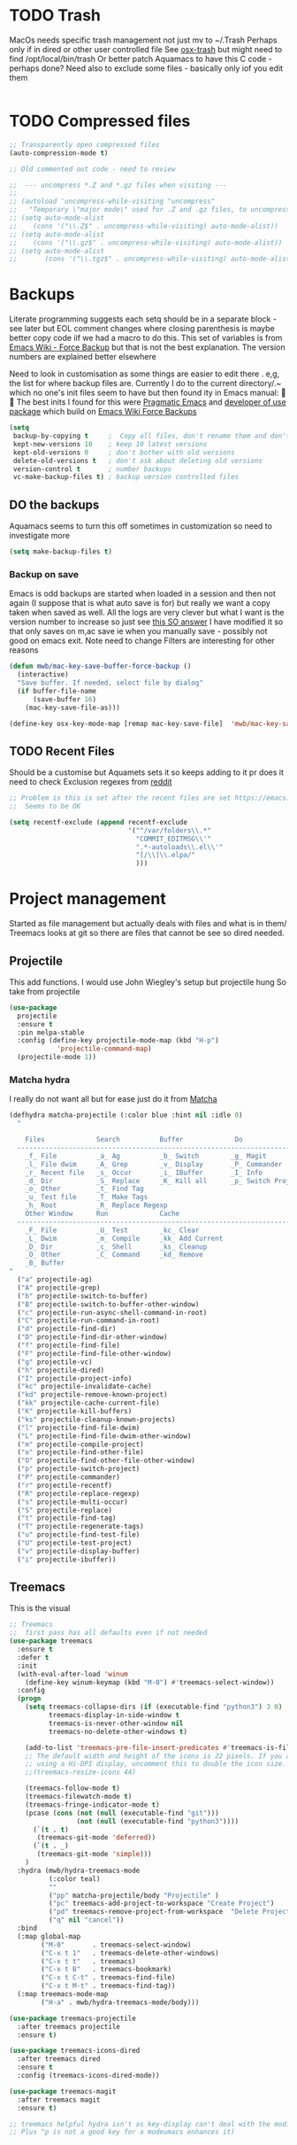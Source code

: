 #+TITLE Emacs configuration - file management
#+PROPERTY:header-args :results output :session :cache yes :tangle yes :comments org :exports both
#+STARTUP: content

* TODO Trash
MacOs needs specific trash management not just mv to ~/.Trash
Perhaps only if in dired or other user controlled file
See [[https://github.com/lunaryorn/osx-trash.el][osx-trash]] but might need to find /opt/local/bin/trash
Or better patch Aquamacs to have this C code - perhaps done?
Need also to exclude some files - basically only iof you edit them
#+begin_src emacs-lisp
#+end_src

* TODO Compressed files
#+begin_src emacs-lisp
;; Transparently open compressed files
(auto-compression-mode t)

;; Old commented out code - need to review

;;  --- uncompress *.Z and *.gz files when visiting ---
;;
;; (autoload 'uncompress-while-visiting "uncompress"
;;   "Temporary \"major mode\" used for .Z and .gz files, to uncompress them.")
;; (setq auto-mode-alist
;; 	  (cons '("\\.Z$" . uncompress-while-visiting) auto-mode-alist))
;; (setq auto-mode-alist
;; 	  (cons '("\\.gz$" . uncompress-while-visiting) auto-mode-alist))
;; (setq auto-mode-alist
;;       (cons '("\\.tgz$" . uncompress-while-visiting) auto-mode-alist))

#+end_src
* Backups
Literate programming suggests each setq should be in a separate block - see later but EOL comment changes where closing parenthesis is maybe better copy code iif we had a macro to do this.
This set of variables is from [[https://www.emacswiki.org/emacs/ForceBackups][Emacs Wiki - Force Backup]] but that is not the best explanation. The version numbers are explained better elsewhere

Need to look in customisation as some things are easier to edit there . e,g, the list for where backup files are. Currently I do to the current directory/.~ which no one's init files seem to have but then found ity in Emacs manual: 🤣😳
The best inits I found for this were [[http://pragmaticemacs.com/emacs/auto-save-and-backup-every-save/][Pragmatic Emacs]] and [[https://github.com/jwiegley/dot-emacs/blob/master/init.el][developer of use package]]  which build on [[https://www.emacswiki.org/emacs/ForceBackup][Emacs Wiki Force Backups]]
#+begin_src emacs-lisp
(setq
 backup-by-copying t     ;  Copy all files, don't rename them and don't clobber symlinks
 kept-new-versions 10    ; keep 10 latest versions
 kept-old-versions 0     ; don't bother with old versions
 delete-old-versions t   ; don't ask about deleting old versions
 version-control t       ; number backups
 vc-make-backup-files t) ; backup version controlled files

#+end_src
** DO the backups
Aquamacs seems to turn this off sometimes in customization so need to investigate more
 #+begin_src emacs-lisp
 (setq make-backup-files t)
 #+end_src
*** Backup on save
 Emacs is odd backups are started when loaded in a session and then not again (I suppose that is what auto save is for) but really we want a copy taken when saved as well.
 All the logs are very clever but what I want is the version number to increase so just see [[https://stackoverflow.com/a/9452080/151019][this SO answer]] I have modified it so that only saves on m,ac save ie when you manually save - possibly not good on emacs exit.
 Note need to change
 Filters are interesting for other reasons
 #+begin_src emacs-lisp
 (defun mwb/mac-key-save-buffer-force-backup ()
   (interactive)
   "Save buffer. If needed, select file by dialog"
   (if buffer-file-name
	   (save-buffer 16)
	 (mac-key-save-file-as)))

 (define-key osx-key-mode-map [remap mac-key-save-file]  'mwb/mac-key-save-buffer-force-backup)
 #+end_src

** TODO Recent Files
 Should be a customise but Aquamets sets it so keeps adding to it pr does it need to check
 Exclusion regexes from [[https://www.reddit.com/r/emacs/comments/3g468d/stop_recent_files_showing_elpa_packages/][reddit]]
 #+begin_src emacs-lisp
 ;; Problem is this is set after the recent files are set https://emacs.stackexchange.com/questions/48784/recent-files-in-aquamacs
 ;;  Seems to be OK

 (setq recentf-exclude (append recentf-exclude
							   '("^/var/folders\\.*"
								 "COMMIT_EDITMSG\\'"
								 ".*-autoloads\\.el\\'"
								 "[/\\]\\.elpa/"
								 )))
  #+end_src
* Project management
Started as file management but actually deals with files and what is in them/ Treemacs looks at git so there are files that cannot be see so dired needed.
** Projectile
This add functions. I would use John Wiegley's setup but projectile hung
So take from projectile
#+begin_src emacs-lisp
(use-package
  projectile
  :ensure t
  :pin melpa-stable
  :config (define-key projectile-mode-map (kbd "H-p")
			'projectile-command-map)
  (projectile-mode 1))
#+end_src

*** Matcha hydra
 I really do not want all but for ease just do it from [[https://github.com/jojojames/matcha][Matcha]]
 #+begin_src emacs-lisp
 (defhydra matcha-projectile (:color blue :hint nil :idle 0)
   "

     Files             Search          Buffer             Do
   ------------------------------------------------------------------------------
     _f_ File          _a_ Ag          _b_ Switch        _g_ Magit
     _l_ File dwim     _A_ Grep        _v_ Display       _P_ Commander
     _r_ Recent file   _s_ Occur       _i_ IBuffer       _I_ Info
     _d_ Dir           _S_ Replace     _K_ Kill all      _p_ Switch Project
     _o_ Other         _t_ Find Tag
     _u_ Test file     _T_ Make Tags
     _h_ Root          _R_ Replace Regexp
     Other Window      Run             Cache
   ------------------------------------------------------------------------------
     _F_ File          _U_ Test        _kc_ Clear
     _L_ Dwim          _m_ Compile     _kk_ Add Current
     _D_ Dir           _c_ Shell       _ks_ Cleanup
     _O_ Other         _C_ Command     _kd_ Remove
     _B_ Buffer
 "
   ("a" projectile-ag)
   ("A" projectile-grep)
   ("b" projectile-switch-to-buffer)
   ("B" projectile-switch-to-buffer-other-window)
   ("c" projectile-run-async-shell-command-in-root)
   ("C" projectile-run-command-in-root)
   ("d" projectile-find-dir)
   ("D" projectile-find-dir-other-window)
   ("f" projectile-find-file)
   ("F" projectile-find-file-other-window)
   ("g" projectile-vc)
   ("h" projectile-dired)
   ("I" projectile-project-info)
   ("kc" projectile-invalidate-cache)
   ("kd" projectile-remove-known-project)
   ("kk" projectile-cache-current-file)
   ("K" projectile-kill-buffers)
   ("ks" projectile-cleanup-known-projects)
   ("l" projectile-find-file-dwim)
   ("L" projectile-find-file-dwim-other-window)
   ("m" projectile-compile-project)
   ("o" projectile-find-other-file)
   ("O" projectile-find-other-file-other-window)
   ("p" projectile-switch-project)
   ("P" projectile-commander)
   ("r" projectile-recentf)
   ("R" projectile-replace-regexp)
   ("s" projectile-multi-occur)
   ("S" projectile-replace)
   ("t" projectile-find-tag)
   ("T" projectile-regenerate-tags)
   ("u" projectile-find-test-file)
   ("U" projectile-test-project)
   ("v" projectile-display-buffer)
   ("i" projectile-ibuffer))
 #+end_src
** Treemacs
This is the visual
 #+begin_src emacs-lisp
 ;; Treemacs
 ;;  first pass has all defaults even if not needed
 (use-package treemacs
   :ensure t
   :defer t
   :init
   (with-eval-after-load 'winum
	 (define-key winum-keymap (kbd "M-0") #'treemacs-select-window))
   :config
   (progn
	 (setq treemacs-collapse-dirs (if (executable-find "python3") 3 0)
		   treemacs-display-in-side-window t
		   treemacs-is-never-other-window nil
		   treemacs-no-delete-other-windows t)

	 (add-to-list 'treemacs-pre-file-insert-predicates #'treemacs-is-file-git-ignored?)
	 ;; The default width and height of the icons is 22 pixels. If you are
	 ;; using a Hi-DPI display, uncomment this to double the icon size.
	 ;;(treemacs-resize-icons 44)

	 (treemacs-follow-mode t)
	 (treemacs-filewatch-mode t)
	 (treemacs-fringe-indicator-mode t)
	 (pcase (cons (not (null (executable-find "git")))
				  (not (null (executable-find "python3"))))
	   (`(t . t)
		(treemacs-git-mode 'deferred))
	   (`(t . _)
		(treemacs-git-mode 'simple)))
	 )
   :hydra (mwb/hydra-treemacs-mode
		   (:color teal)
		   ""
		   ("pp" matcha-projectile/body "Projectile" )
		   ("pc" treemacs-add-project-to-workspace "Create Project")
		   ("pd" treemacs-remove-project-from-workspace  "Delete Project")
		   ("q" nil "cancel"))
   :bind
   (:map global-map
		 ("M-0"       . treemacs-select-window)
		 ("C-x t 1"   . treemacs-delete-other-windows)
		 ("C-x t t"   . treemacs)
		 ("C-x t B"   . treemacs-bookmark)
		 ("C-x t C-t" . treemacs-find-file)
		 ("C-x t M-t" . treemacs-find-tag))
   (:map treemacs-mode-map
		 ("H-a" . mwb/hydra-treemacs-mode/body)))

 (use-package treemacs-projectile
   :after treemacs projectile
   :ensure t)

 (use-package treemacs-icons-dired
   :after treemacs dired
   :ensure t
   :config (treemacs-icons-dired-mode))

 (use-package treemacs-magit
   :after treemacs magit
   :ensure t)

 ;; treemacs helpful hydra isn't as key-display can't deal with the modifier keys
 ;; Plus ^p is not a good key for a modeumacs enhances it)
  #+end_src
